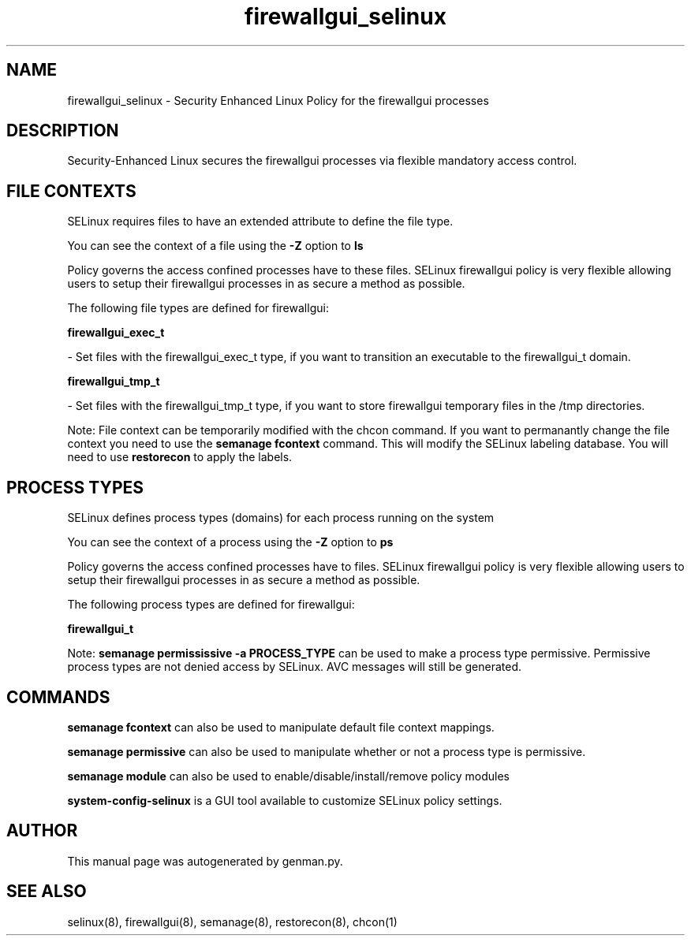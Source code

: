 .TH  "firewallgui_selinux"  "8"  "firewallgui" "dwalsh@redhat.com" "firewallgui SELinux Policy documentation"
.SH "NAME"
firewallgui_selinux \- Security Enhanced Linux Policy for the firewallgui processes
.SH "DESCRIPTION"

Security-Enhanced Linux secures the firewallgui processes via flexible mandatory access
control.  

.SH FILE CONTEXTS
SELinux requires files to have an extended attribute to define the file type. 
.PP
You can see the context of a file using the \fB\-Z\fP option to \fBls\bP
.PP
Policy governs the access confined processes have to these files. 
SELinux firewallgui policy is very flexible allowing users to setup their firewallgui processes in as secure a method as possible.
.PP 
The following file types are defined for firewallgui:


.EX
.PP
.B firewallgui_exec_t 
.EE

- Set files with the firewallgui_exec_t type, if you want to transition an executable to the firewallgui_t domain.


.EX
.PP
.B firewallgui_tmp_t 
.EE

- Set files with the firewallgui_tmp_t type, if you want to store firewallgui temporary files in the /tmp directories.


.PP
Note: File context can be temporarily modified with the chcon command.  If you want to permanantly change the file context you need to use the 
.B semanage fcontext 
command.  This will modify the SELinux labeling database.  You will need to use
.B restorecon
to apply the labels.

.SH PROCESS TYPES
SELinux defines process types (domains) for each process running on the system
.PP
You can see the context of a process using the \fB\-Z\fP option to \fBps\bP
.PP
Policy governs the access confined processes have to files. 
SELinux firewallgui policy is very flexible allowing users to setup their firewallgui processes in as secure a method as possible.
.PP 
The following process types are defined for firewallgui:

.EX
.B firewallgui_t 
.EE
.PP
Note: 
.B semanage permississive -a PROCESS_TYPE 
can be used to make a process type permissive. Permissive process types are not denied access by SELinux. AVC messages will still be generated.

.SH "COMMANDS"
.B semanage fcontext
can also be used to manipulate default file context mappings.
.PP
.B semanage permissive
can also be used to manipulate whether or not a process type is permissive.
.PP
.B semanage module
can also be used to enable/disable/install/remove policy modules

.PP
.B system-config-selinux 
is a GUI tool available to customize SELinux policy settings.

.SH AUTHOR	
This manual page was autogenerated by genman.py.

.SH "SEE ALSO"
selinux(8), firewallgui(8), semanage(8), restorecon(8), chcon(1)
